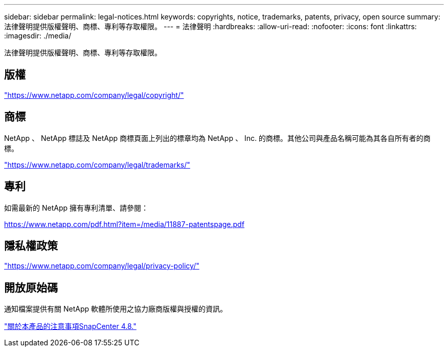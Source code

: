 ---
sidebar: sidebar 
permalink: legal-notices.html 
keywords: copyrights, notice, trademarks, patents, privacy, open source 
summary: 法律聲明提供版權聲明、商標、專利等存取權限。 
---
= 法律聲明
:hardbreaks:
:allow-uri-read: 
:nofooter: 
:icons: font
:linkattrs: 
:imagesdir: ./media/


[role="lead"]
法律聲明提供版權聲明、商標、專利等存取權限。



== 版權

link:https://www.netapp.com/company/legal/copyright/["https://www.netapp.com/company/legal/copyright/"^]



== 商標

NetApp 、 NetApp 標誌及 NetApp 商標頁面上列出的標章均為 NetApp 、 Inc. 的商標。其他公司與產品名稱可能為其各自所有者的商標。

link:https://www.netapp.com/company/legal/trademarks/["https://www.netapp.com/company/legal/trademarks/"^]



== 專利

如需最新的 NetApp 擁有專利清單、請參閱：

link:https://www.netapp.com/pdf.html?item=/media/11887-patentspage.pdf["https://www.netapp.com/pdf.html?item=/media/11887-patentspage.pdf"^]



== 隱私權政策

link:https://www.netapp.com/company/legal/privacy-policy/["https://www.netapp.com/company/legal/privacy-policy/"^]



== 開放原始碼

通知檔案提供有關 NetApp 軟體所使用之協力廠商版權與授權的資訊。

https://library.netapp.com/ecm/ecm_download_file/ECMLP2884814["關於本產品的注意事項SnapCenter 4.8."^]
